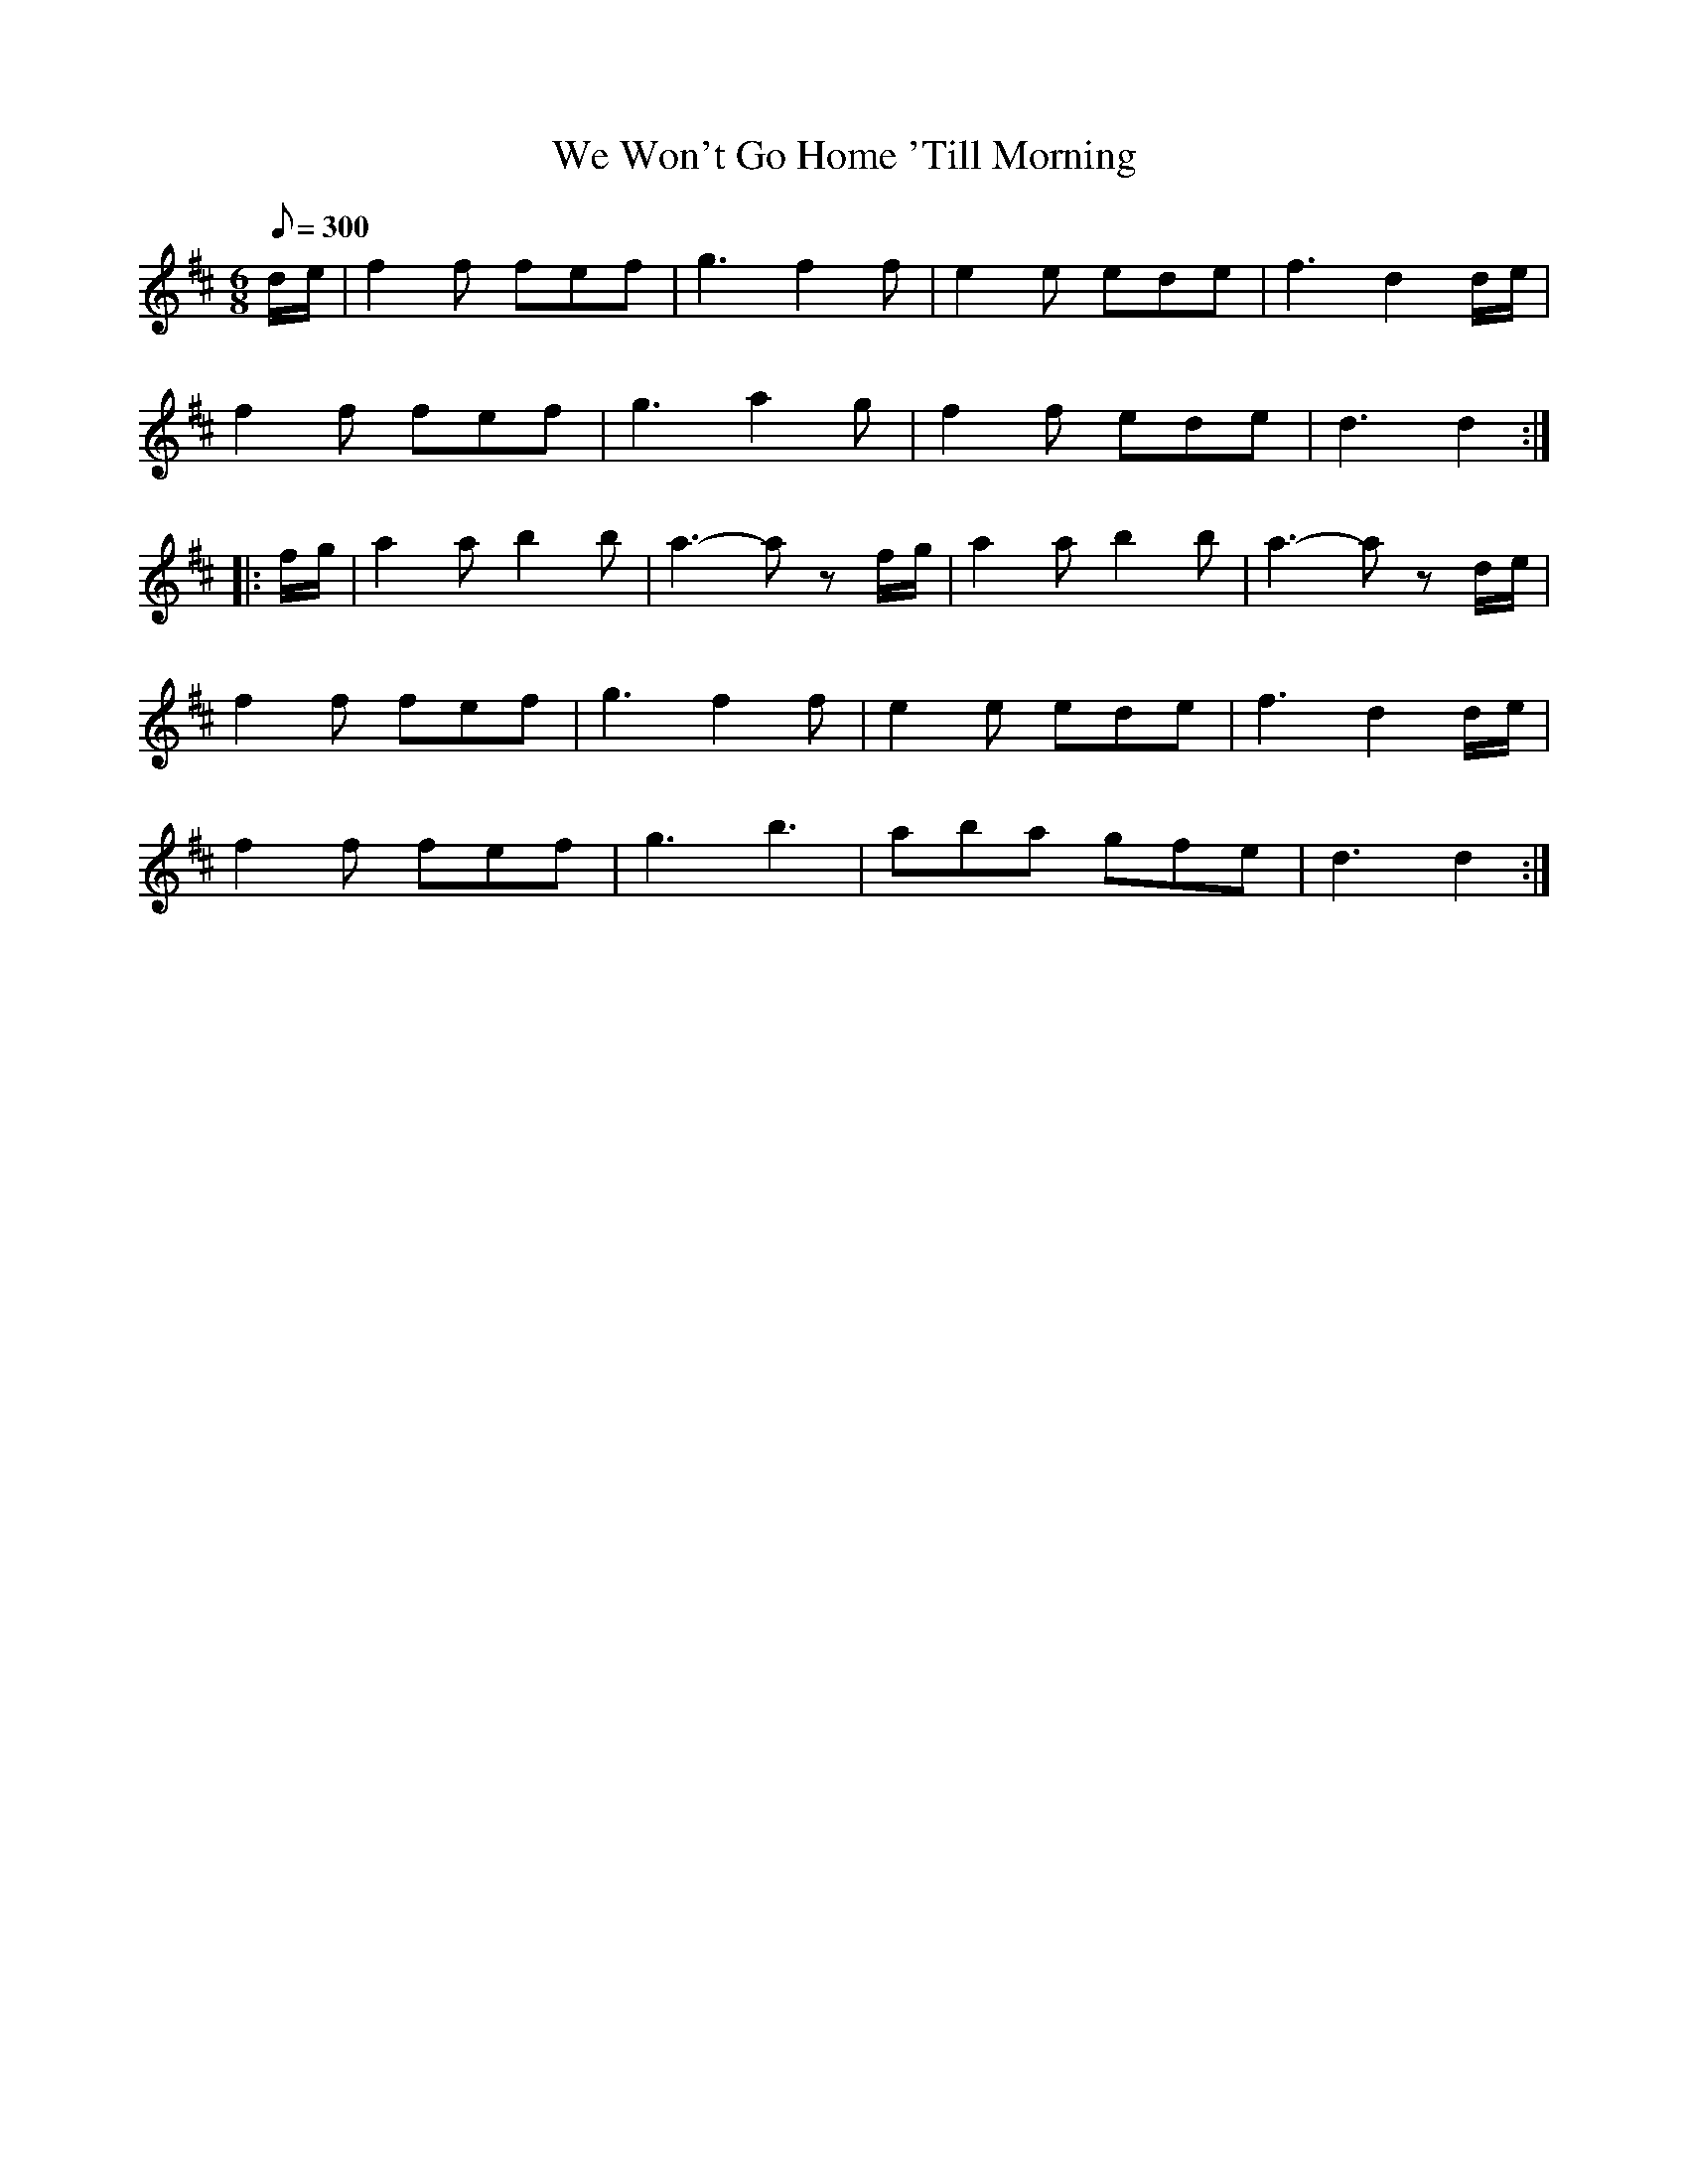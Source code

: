 X:96
T:We Won't Go Home 'Till Morning
B:American Veteran Fifer #96
M:6/8
L:1/8
Q:1/8=300
K:D t=8
d/e/ | f2f fef | g3f2f | e2e ede | f3d2 d/e/ |
f2f fef | g3 a2g | f2f ede | d3 d2 :|
|: f/g/ | a2a b2b | a3-a zf/g/ | a2a b2b | a3-a zd/e/ |
f2f fef | g3f2f | e2e ede | f3d2 d/e/ |
f2f fef | g3b3 | aba gfe | d3 d2 :|
